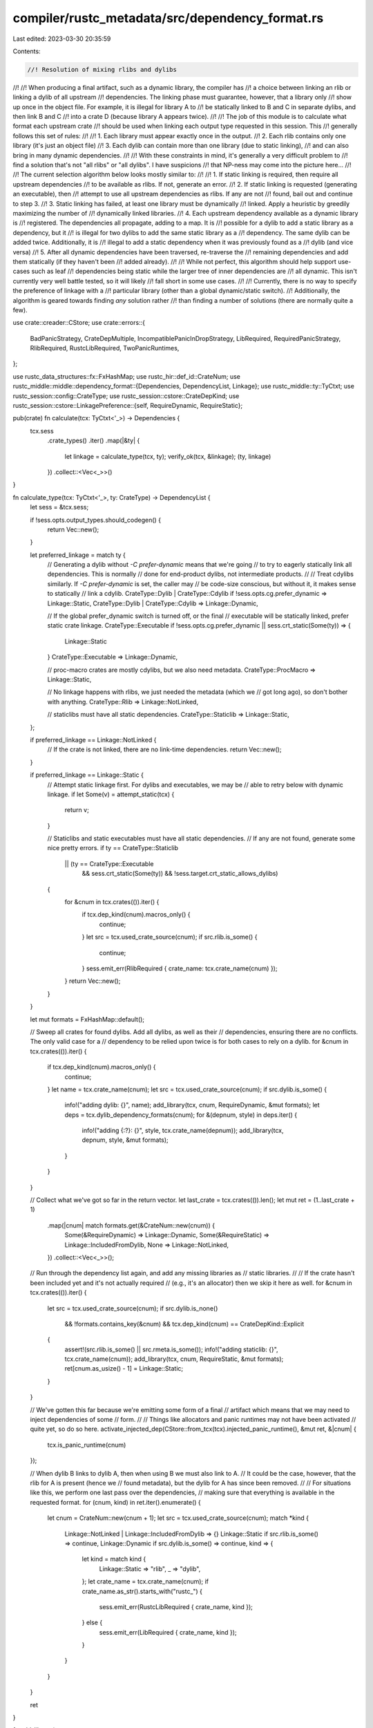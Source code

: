 compiler/rustc_metadata/src/dependency_format.rs
================================================

Last edited: 2023-03-30 20:35:59

Contents:

.. code-block:: rs

    //! Resolution of mixing rlibs and dylibs
//!
//! When producing a final artifact, such as a dynamic library, the compiler has
//! a choice between linking an rlib or linking a dylib of all upstream
//! dependencies. The linking phase must guarantee, however, that a library only
//! show up once in the object file. For example, it is illegal for library A to
//! be statically linked to B and C in separate dylibs, and then link B and C
//! into a crate D (because library A appears twice).
//!
//! The job of this module is to calculate what format each upstream crate
//! should be used when linking each output type requested in this session. This
//! generally follows this set of rules:
//!
//! 1. Each library must appear exactly once in the output.
//! 2. Each rlib contains only one library (it's just an object file)
//! 3. Each dylib can contain more than one library (due to static linking),
//!    and can also bring in many dynamic dependencies.
//!
//! With these constraints in mind, it's generally a very difficult problem to
//! find a solution that's not "all rlibs" or "all dylibs". I have suspicions
//! that NP-ness may come into the picture here...
//!
//! The current selection algorithm below looks mostly similar to:
//!
//! 1. If static linking is required, then require all upstream dependencies
//!    to be available as rlibs. If not, generate an error.
//! 2. If static linking is requested (generating an executable), then
//!    attempt to use all upstream dependencies as rlibs. If any are not
//!    found, bail out and continue to step 3.
//! 3. Static linking has failed, at least one library must be dynamically
//!    linked. Apply a heuristic by greedily maximizing the number of
//!    dynamically linked libraries.
//! 4. Each upstream dependency available as a dynamic library is
//!    registered. The dependencies all propagate, adding to a map. It is
//!    possible for a dylib to add a static library as a dependency, but it
//!    is illegal for two dylibs to add the same static library as a
//!    dependency. The same dylib can be added twice. Additionally, it is
//!    illegal to add a static dependency when it was previously found as a
//!    dylib (and vice versa)
//! 5. After all dynamic dependencies have been traversed, re-traverse the
//!    remaining dependencies and add them statically (if they haven't been
//!    added already).
//!
//! While not perfect, this algorithm should help support use-cases such as leaf
//! dependencies being static while the larger tree of inner dependencies are
//! all dynamic. This isn't currently very well battle tested, so it will likely
//! fall short in some use cases.
//!
//! Currently, there is no way to specify the preference of linkage with a
//! particular library (other than a global dynamic/static switch).
//! Additionally, the algorithm is geared towards finding *any* solution rather
//! than finding a number of solutions (there are normally quite a few).

use crate::creader::CStore;
use crate::errors::{
    BadPanicStrategy, CrateDepMultiple, IncompatiblePanicInDropStrategy, LibRequired,
    RequiredPanicStrategy, RlibRequired, RustcLibRequired, TwoPanicRuntimes,
};

use rustc_data_structures::fx::FxHashMap;
use rustc_hir::def_id::CrateNum;
use rustc_middle::middle::dependency_format::{Dependencies, DependencyList, Linkage};
use rustc_middle::ty::TyCtxt;
use rustc_session::config::CrateType;
use rustc_session::cstore::CrateDepKind;
use rustc_session::cstore::LinkagePreference::{self, RequireDynamic, RequireStatic};

pub(crate) fn calculate(tcx: TyCtxt<'_>) -> Dependencies {
    tcx.sess
        .crate_types()
        .iter()
        .map(|&ty| {
            let linkage = calculate_type(tcx, ty);
            verify_ok(tcx, &linkage);
            (ty, linkage)
        })
        .collect::<Vec<_>>()
}

fn calculate_type(tcx: TyCtxt<'_>, ty: CrateType) -> DependencyList {
    let sess = &tcx.sess;

    if !sess.opts.output_types.should_codegen() {
        return Vec::new();
    }

    let preferred_linkage = match ty {
        // Generating a dylib without `-C prefer-dynamic` means that we're going
        // to try to eagerly statically link all dependencies. This is normally
        // done for end-product dylibs, not intermediate products.
        //
        // Treat cdylibs similarly. If `-C prefer-dynamic` is set, the caller may
        // be code-size conscious, but without it, it makes sense to statically
        // link a cdylib.
        CrateType::Dylib | CrateType::Cdylib if !sess.opts.cg.prefer_dynamic => Linkage::Static,
        CrateType::Dylib | CrateType::Cdylib => Linkage::Dynamic,

        // If the global prefer_dynamic switch is turned off, or the final
        // executable will be statically linked, prefer static crate linkage.
        CrateType::Executable if !sess.opts.cg.prefer_dynamic || sess.crt_static(Some(ty)) => {
            Linkage::Static
        }
        CrateType::Executable => Linkage::Dynamic,

        // proc-macro crates are mostly cdylibs, but we also need metadata.
        CrateType::ProcMacro => Linkage::Static,

        // No linkage happens with rlibs, we just needed the metadata (which we
        // got long ago), so don't bother with anything.
        CrateType::Rlib => Linkage::NotLinked,

        // staticlibs must have all static dependencies.
        CrateType::Staticlib => Linkage::Static,
    };

    if preferred_linkage == Linkage::NotLinked {
        // If the crate is not linked, there are no link-time dependencies.
        return Vec::new();
    }

    if preferred_linkage == Linkage::Static {
        // Attempt static linkage first. For dylibs and executables, we may be
        // able to retry below with dynamic linkage.
        if let Some(v) = attempt_static(tcx) {
            return v;
        }

        // Staticlibs and static executables must have all static dependencies.
        // If any are not found, generate some nice pretty errors.
        if ty == CrateType::Staticlib
            || (ty == CrateType::Executable
                && sess.crt_static(Some(ty))
                && !sess.target.crt_static_allows_dylibs)
        {
            for &cnum in tcx.crates(()).iter() {
                if tcx.dep_kind(cnum).macros_only() {
                    continue;
                }
                let src = tcx.used_crate_source(cnum);
                if src.rlib.is_some() {
                    continue;
                }
                sess.emit_err(RlibRequired { crate_name: tcx.crate_name(cnum) });
            }
            return Vec::new();
        }
    }

    let mut formats = FxHashMap::default();

    // Sweep all crates for found dylibs. Add all dylibs, as well as their
    // dependencies, ensuring there are no conflicts. The only valid case for a
    // dependency to be relied upon twice is for both cases to rely on a dylib.
    for &cnum in tcx.crates(()).iter() {
        if tcx.dep_kind(cnum).macros_only() {
            continue;
        }
        let name = tcx.crate_name(cnum);
        let src = tcx.used_crate_source(cnum);
        if src.dylib.is_some() {
            info!("adding dylib: {}", name);
            add_library(tcx, cnum, RequireDynamic, &mut formats);
            let deps = tcx.dylib_dependency_formats(cnum);
            for &(depnum, style) in deps.iter() {
                info!("adding {:?}: {}", style, tcx.crate_name(depnum));
                add_library(tcx, depnum, style, &mut formats);
            }
        }
    }

    // Collect what we've got so far in the return vector.
    let last_crate = tcx.crates(()).len();
    let mut ret = (1..last_crate + 1)
        .map(|cnum| match formats.get(&CrateNum::new(cnum)) {
            Some(&RequireDynamic) => Linkage::Dynamic,
            Some(&RequireStatic) => Linkage::IncludedFromDylib,
            None => Linkage::NotLinked,
        })
        .collect::<Vec<_>>();

    // Run through the dependency list again, and add any missing libraries as
    // static libraries.
    //
    // If the crate hasn't been included yet and it's not actually required
    // (e.g., it's an allocator) then we skip it here as well.
    for &cnum in tcx.crates(()).iter() {
        let src = tcx.used_crate_source(cnum);
        if src.dylib.is_none()
            && !formats.contains_key(&cnum)
            && tcx.dep_kind(cnum) == CrateDepKind::Explicit
        {
            assert!(src.rlib.is_some() || src.rmeta.is_some());
            info!("adding staticlib: {}", tcx.crate_name(cnum));
            add_library(tcx, cnum, RequireStatic, &mut formats);
            ret[cnum.as_usize() - 1] = Linkage::Static;
        }
    }

    // We've gotten this far because we're emitting some form of a final
    // artifact which means that we may need to inject dependencies of some
    // form.
    //
    // Things like allocators and panic runtimes may not have been activated
    // quite yet, so do so here.
    activate_injected_dep(CStore::from_tcx(tcx).injected_panic_runtime(), &mut ret, &|cnum| {
        tcx.is_panic_runtime(cnum)
    });

    // When dylib B links to dylib A, then when using B we must also link to A.
    // It could be the case, however, that the rlib for A is present (hence we
    // found metadata), but the dylib for A has since been removed.
    //
    // For situations like this, we perform one last pass over the dependencies,
    // making sure that everything is available in the requested format.
    for (cnum, kind) in ret.iter().enumerate() {
        let cnum = CrateNum::new(cnum + 1);
        let src = tcx.used_crate_source(cnum);
        match *kind {
            Linkage::NotLinked | Linkage::IncludedFromDylib => {}
            Linkage::Static if src.rlib.is_some() => continue,
            Linkage::Dynamic if src.dylib.is_some() => continue,
            kind => {
                let kind = match kind {
                    Linkage::Static => "rlib",
                    _ => "dylib",
                };
                let crate_name = tcx.crate_name(cnum);
                if crate_name.as_str().starts_with("rustc_") {
                    sess.emit_err(RustcLibRequired { crate_name, kind });
                } else {
                    sess.emit_err(LibRequired { crate_name, kind });
                }
            }
        }
    }

    ret
}

fn add_library(
    tcx: TyCtxt<'_>,
    cnum: CrateNum,
    link: LinkagePreference,
    m: &mut FxHashMap<CrateNum, LinkagePreference>,
) {
    match m.get(&cnum) {
        Some(&link2) => {
            // If the linkages differ, then we'd have two copies of the library
            // if we continued linking. If the linkages are both static, then we
            // would also have two copies of the library (static from two
            // different locations).
            //
            // This error is probably a little obscure, but I imagine that it
            // can be refined over time.
            if link2 != link || link == RequireStatic {
                tcx.sess.emit_err(CrateDepMultiple { crate_name: tcx.crate_name(cnum) });
            }
        }
        None => {
            m.insert(cnum, link);
        }
    }
}

fn attempt_static(tcx: TyCtxt<'_>) -> Option<DependencyList> {
    let all_crates_available_as_rlib = tcx
        .crates(())
        .iter()
        .copied()
        .filter_map(|cnum| {
            if tcx.dep_kind(cnum).macros_only() {
                return None;
            }
            Some(tcx.used_crate_source(cnum).rlib.is_some())
        })
        .all(|is_rlib| is_rlib);
    if !all_crates_available_as_rlib {
        return None;
    }

    // All crates are available in an rlib format, so we're just going to link
    // everything in explicitly so long as it's actually required.
    let mut ret = tcx
        .crates(())
        .iter()
        .map(|&cnum| {
            if tcx.dep_kind(cnum) == CrateDepKind::Explicit {
                Linkage::Static
            } else {
                Linkage::NotLinked
            }
        })
        .collect::<Vec<_>>();

    // Our allocator/panic runtime may not have been linked above if it wasn't
    // explicitly linked, which is the case for any injected dependency. Handle
    // that here and activate them.
    activate_injected_dep(CStore::from_tcx(tcx).injected_panic_runtime(), &mut ret, &|cnum| {
        tcx.is_panic_runtime(cnum)
    });

    Some(ret)
}

// Given a list of how to link upstream dependencies so far, ensure that an
// injected dependency is activated. This will not do anything if one was
// transitively included already (e.g., via a dylib or explicitly so).
//
// If an injected dependency was not found then we're guaranteed the
// metadata::creader module has injected that dependency (not listed as
// a required dependency) in one of the session's field. If this field is not
// set then this compilation doesn't actually need the dependency and we can
// also skip this step entirely.
fn activate_injected_dep(
    injected: Option<CrateNum>,
    list: &mut DependencyList,
    replaces_injected: &dyn Fn(CrateNum) -> bool,
) {
    for (i, slot) in list.iter().enumerate() {
        let cnum = CrateNum::new(i + 1);
        if !replaces_injected(cnum) {
            continue;
        }
        if *slot != Linkage::NotLinked {
            return;
        }
    }
    if let Some(injected) = injected {
        let idx = injected.as_usize() - 1;
        assert_eq!(list[idx], Linkage::NotLinked);
        list[idx] = Linkage::Static;
    }
}

// After the linkage for a crate has been determined we need to verify that
// there's only going to be one allocator in the output.
fn verify_ok(tcx: TyCtxt<'_>, list: &[Linkage]) {
    let sess = &tcx.sess;
    if list.is_empty() {
        return;
    }
    let mut panic_runtime = None;
    for (i, linkage) in list.iter().enumerate() {
        if let Linkage::NotLinked = *linkage {
            continue;
        }
        let cnum = CrateNum::new(i + 1);

        if tcx.is_panic_runtime(cnum) {
            if let Some((prev, _)) = panic_runtime {
                let prev_name = tcx.crate_name(prev);
                let cur_name = tcx.crate_name(cnum);
                sess.emit_err(TwoPanicRuntimes { prev_name, cur_name });
            }
            panic_runtime = Some((
                cnum,
                tcx.required_panic_strategy(cnum).unwrap_or_else(|| {
                    bug!("cannot determine panic strategy of a panic runtime");
                }),
            ));
        }
    }

    // If we found a panic runtime, then we know by this point that it's the
    // only one, but we perform validation here that all the panic strategy
    // compilation modes for the whole DAG are valid.
    if let Some((runtime_cnum, found_strategy)) = panic_runtime {
        let desired_strategy = sess.panic_strategy();

        // First up, validate that our selected panic runtime is indeed exactly
        // our same strategy.
        if found_strategy != desired_strategy {
            sess.emit_err(BadPanicStrategy {
                runtime: tcx.crate_name(runtime_cnum),
                strategy: desired_strategy,
            });
        }

        // Next up, verify that all other crates are compatible with this panic
        // strategy. If the dep isn't linked, we ignore it, and if our strategy
        // is abort then it's compatible with everything. Otherwise all crates'
        // panic strategy must match our own.
        for (i, linkage) in list.iter().enumerate() {
            if let Linkage::NotLinked = *linkage {
                continue;
            }
            let cnum = CrateNum::new(i + 1);
            if cnum == runtime_cnum || tcx.is_compiler_builtins(cnum) {
                continue;
            }

            if let Some(found_strategy) = tcx.required_panic_strategy(cnum) && desired_strategy != found_strategy {
                sess.emit_err(RequiredPanicStrategy {
                    crate_name: tcx.crate_name(cnum),
                    found_strategy,
                    desired_strategy});
            }

            let found_drop_strategy = tcx.panic_in_drop_strategy(cnum);
            if tcx.sess.opts.unstable_opts.panic_in_drop != found_drop_strategy {
                sess.emit_err(IncompatiblePanicInDropStrategy {
                    crate_name: tcx.crate_name(cnum),
                    found_strategy: found_drop_strategy,
                    desired_strategy: tcx.sess.opts.unstable_opts.panic_in_drop,
                });
            }
        }
    }
}


